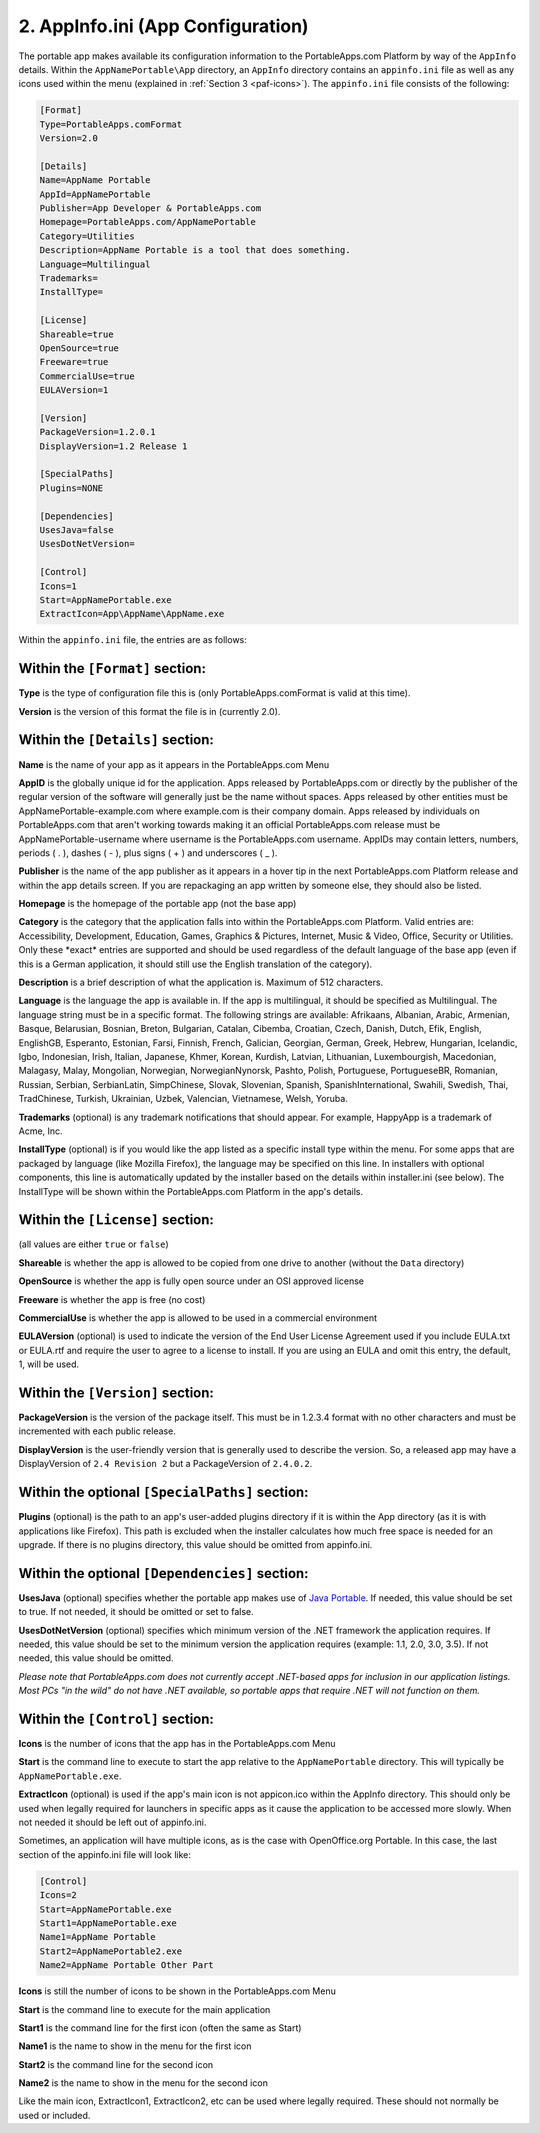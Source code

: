 .. _paf-appinfo:

2. AppInfo.ini (App Configuration)
==================================

The portable app makes available its configuration information to the
PortableApps.com Platform by way of the ``AppInfo`` details. Within the
``AppNamePortable\App`` directory, an ``AppInfo`` directory contains an
``appinfo.ini`` file as well as any icons used within the menu (explained in
:ref:`Section 3 <paf-icons>`). The ``appinfo.ini`` file consists of the
following:

.. code-block:: ini

   [Format]
   Type=PortableApps.comFormat
   Version=2.0

   [Details]
   Name=AppName Portable
   AppId=AppNamePortable
   Publisher=App Developer & PortableApps.com
   Homepage=PortableApps.com/AppNamePortable
   Category=Utilities
   Description=AppName Portable is a tool that does something.
   Language=Multilingual
   Trademarks=
   InstallType=

   [License]
   Shareable=true
   OpenSource=true
   Freeware=true
   CommercialUse=true
   EULAVersion=1

   [Version]
   PackageVersion=1.2.0.1
   DisplayVersion=1.2 Release 1

   [SpecialPaths]
   Plugins=NONE

   [Dependencies]
   UsesJava=false
   UsesDotNetVersion=

   [Control]
   Icons=1
   Start=AppNamePortable.exe
   ExtractIcon=App\AppName\AppName.exe

Within the ``appinfo.ini`` file, the entries are as follows:

Within the ``[Format]`` section:
--------------------------------

**Type** is the type of configuration file this is (only PortableApps.comFormat
is valid at this time).

**Version** is the version of this format the file is in (currently 2.0).

Within the ``[Details]`` section:
---------------------------------

**Name** is the name of your app as it appears in the PortableApps.com Menu

.. _paf-appinfo-appid:

**AppID** is the globally unique id for the application. Apps released by
PortableApps.com or directly by the publisher of the regular version of the
software will generally just be the name without spaces. Apps released by other
entities must be AppNamePortable-example.com where example.com is their company
domain. Apps released by individuals on PortableApps.com that aren't working
towards making it an official PortableApps.com release must be
AppNamePortable-username where username is the PortableApps.com username. AppIDs
may contain letters, numbers, periods ( . ), dashes ( - ), plus signs ( + ) and
underscores ( _ ).

**Publisher** is the name of the app publisher as it appears in a hover tip in
the next PortableApps.com Platform release and within the app details screen. If
you are repackaging an app written by someone else, they should also be listed.

**Homepage** is the homepage of the portable app (not the base app)

**Category** is the category that the application falls into within the
PortableApps.com Platform. Valid entries are: Accessibility, Development,
Education, Games, Graphics & Pictures, Internet, Music & Video, Office, Security
or Utilities. Only these \*exact* entries are supported and should be used
regardless of the default language of the base app (even if this is a German
application, it should still use the English translation of the category).

**Description** is a brief description of what the application is. Maximum of
512 characters.

**Language** is the language the app is available in. If the app is
multilingual, it should be specified as Multilingual. The language string must
be in a specific format. The following strings are available: Afrikaans,
Albanian, Arabic, Armenian, Basque, Belarusian, Bosnian, Breton, Bulgarian,
Catalan, Cibemba, Croatian, Czech, Danish, Dutch, Efik, English, EnglishGB,
Esperanto, Estonian, Farsi, Finnish, French, Galician, Georgian, German, Greek,
Hebrew, Hungarian, Icelandic, Igbo, Indonesian, Irish, Italian, Japanese,
Khmer, Korean, Kurdish, Latvian, Lithuanian, Luxembourgish, Macedonian,
Malagasy, Malay, Mongolian, Norwegian, NorwegianNynorsk, Pashto, Polish,
Portuguese, PortugueseBR, Romanian, Russian, Serbian, SerbianLatin,
SimpChinese, Slovak, Slovenian, Spanish, SpanishInternational, Swahili,
Swedish, Thai, TradChinese, Turkish, Ukrainian, Uzbek, Valencian, Vietnamese,
Welsh, Yoruba.

**Trademarks** (optional) is any trademark notifications that should appear. For
example, HappyApp is a trademark of Acme, Inc.

**InstallType** (optional) is if you would like the app listed as a specific
install type within the menu. For some apps that are packaged by language (like
Mozilla Firefox), the language may be specified on this line. In installers with
optional components, this line is automatically updated by the installer based
on the details within installer.ini (see below). The InstallType will be shown
within the PortableApps.com Platform in the app's details.

Within the ``[License]`` section:
---------------------------------

(all values are either ``true`` or ``false``)

**Shareable** is whether the app is allowed to be copied from one drive to
another (without the ``Data`` directory)

**OpenSource** is whether the app is fully open source under an OSI approved
license

**Freeware** is whether the app is free (no cost)

**CommercialUse** is whether the app is allowed to be used in a commercial
environment

**EULAVersion** (optional) is used to indicate the version of the End User
License Agreement used if you include EULA.txt or EULA.rtf and require the user
to agree to a license to install. If you are using an EULA and omit this entry,
the default, 1, will be used.

Within the ``[Version]`` section:
---------------------------------

**PackageVersion** is the version of the package itself. This must be in 1.2.3.4
format with no other characters and must be incremented with each public
release.

**DisplayVersion** is the user-friendly version that is generally used to
describe the version. So, a released app may have a DisplayVersion of ``2.4
Revision 2`` but a PackageVersion of ``2.4.0.2``.

Within the optional ``[SpecialPaths]`` section:
-----------------------------------------------

**Plugins** (optional) is the path to an app's user-added plugins directory if
it is within the App directory (as it is with applications like Firefox). This
path is excluded when the installer calculates how much free space is needed for
an upgrade. If there is no plugins directory, this value should be omitted from
appinfo.ini.

Within the optional ``[Dependencies]`` section:
-----------------------------------------------

**UsesJava** (optional) specifies whether the portable app makes use of `Java
Portable`_. If needed, this value should be set to true. If not needed, it
should be omitted or set to false.

**UsesDotNetVersion** (optional) specifies which minimum version of the .NET
framework the application requires. If needed, this value should be set to the
minimum version the application requires (example: 1.1, 2.0, 3.0, 3.5). If not
needed, this value should be omitted.

*Please note that PortableApps.com does not currently accept .NET-based apps for
inclusion in our application listings. Most PCs "in the wild" do not have .NET
available, so portable apps that require .NET will not function on them.*

.. _paf-appinfo-control:

Within the ``[Control]`` section:
---------------------------------

**Icons** is the number of icons that the app has in the PortableApps.com Menu

**Start** is the command line to execute to start the app relative to the
``AppNamePortable`` directory. This will typically be ``AppNamePortable.exe``.

**ExtractIcon** (optional) is used if the app's main icon is not appicon.ico
within the AppInfo directory. This should only be used when legally required for
launchers in specific apps as it cause the application to be accessed more
slowly. When not needed it should be left out of appinfo.ini.

Sometimes, an application will have multiple icons, as is the case with
OpenOffice.org Portable. In this case, the last section of the appinfo.ini file
will look like:

.. code-block:: ini

   [Control]
   Icons=2
   Start=AppNamePortable.exe
   Start1=AppNamePortable.exe
   Name1=AppName Portable
   Start2=AppNamePortable2.exe
   Name2=AppName Portable Other Part

**Icons** is still the number of icons to be shown in the PortableApps.com Menu

**Start** is the command line to execute for the main application

**Start1** is the command line for the first icon (often the same as Start)

**Name1** is the name to show in the menu for the first icon

**Start2** is the command line for the second icon

**Name2** is the name to show in the menu for the second icon

Like the main icon, ExtractIcon1, ExtractIcon2, etc can be used where legally
required. These should not normally be used or included.

.. _`Java Portable`: http://portableapps.com/apps/utilities/java_portable
